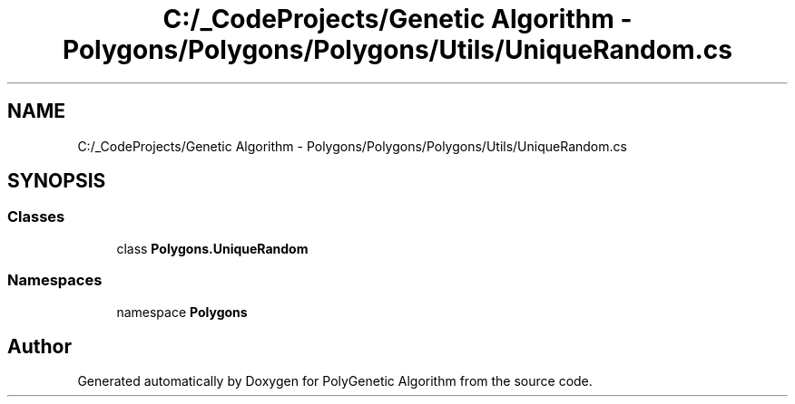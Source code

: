 .TH "C:/_CodeProjects/Genetic Algorithm - Polygons/Polygons/Polygons/Utils/UniqueRandom.cs" 3 "Sat Sep 16 2017" "Version 1.1.2" "PolyGenetic Algorithm" \" -*- nroff -*-
.ad l
.nh
.SH NAME
C:/_CodeProjects/Genetic Algorithm - Polygons/Polygons/Polygons/Utils/UniqueRandom.cs
.SH SYNOPSIS
.br
.PP
.SS "Classes"

.in +1c
.ti -1c
.RI "class \fBPolygons\&.UniqueRandom\fP"
.br
.in -1c
.SS "Namespaces"

.in +1c
.ti -1c
.RI "namespace \fBPolygons\fP"
.br
.in -1c
.SH "Author"
.PP 
Generated automatically by Doxygen for PolyGenetic Algorithm from the source code\&.
